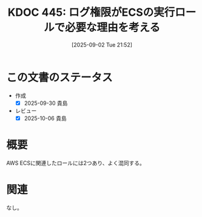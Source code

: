 :properties:
:ID: 20250902T215209
:mtime:    20251001081426
:ctime:    20250902215220
:end:
#+title:      KDOC 445: ログ権限がECSの実行ロールで必要な理由を考える
#+date:       [2025-09-02 Tue 21:52]
#+filetags:   :wiki:
#+identifier: 20250902T215209

* この文書のステータス
- 作成
  - [X] 2025-09-30 貴島
- レビュー
  - [X] 2025-10-06 貴島

* 概要

AWS ECSに関連したロールには2つあり、よく混同する。

* 関連
なし。

